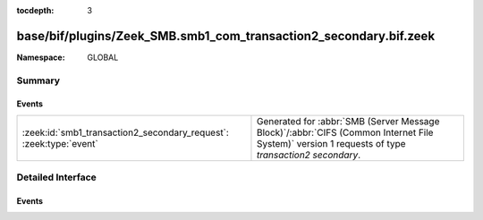 :tocdepth: 3

base/bif/plugins/Zeek_SMB.smb1_com_transaction2_secondary.bif.zeek
==================================================================
.. zeek:namespace:: GLOBAL


:Namespace: GLOBAL

Summary
~~~~~~~
Events
######
================================================================== ===========================================================================================
:zeek:id:`smb1_transaction2_secondary_request`: :zeek:type:`event` Generated for :abbr:`SMB (Server Message Block)`/:abbr:`CIFS (Common Internet File System)`
                                                                   version 1 requests of type *transaction2 secondary*.
================================================================== ===========================================================================================


Detailed Interface
~~~~~~~~~~~~~~~~~~
Events
######
.. zeek:id:: smb1_transaction2_secondary_request
   :source-code: base/bif/plugins/Zeek_SMB.smb1_com_transaction2_secondary.bif.zeek 19 19

   :Type: :zeek:type:`event` (c: :zeek:type:`connection`, hdr: :zeek:type:`SMB1::Header`, args: :zeek:type:`SMB1::Trans2_Sec_Args`, parameters: :zeek:type:`string`, data: :zeek:type:`string`)

   Generated for :abbr:`SMB (Server Message Block)`/:abbr:`CIFS (Common Internet File System)`
   version 1 requests of type *transaction2 secondary*.
   
   For more information, see MS-CIFS:2.2.4.47.1
   

   :param c: The connection.
   

   :param hdr: The parsed header of the :abbr:`SMB (Server Message Block)`
        version 1 message.
   

   :param args: arguments of the message (SMB_Parameters.Words)
   

   :param parameters: content of the SMB_Data.Trans_Parameters field
   

   :param data: content of the SMB_Data.Trans_Data field


